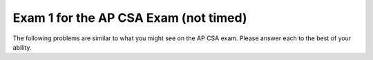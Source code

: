 .. qnum::
   :prefix: 12-2-
   :start: 1

Exam 1 for the AP CSA Exam (not timed)
----------------------------------------

The following problems are similar to what you might see on the AP CSA exam.  Please answer each to the best of your ability.

.. mchoice:: qtnt1_1
   :answer_a: (a >= b) && (b >= 0)
   :answer_b: !(a > b) || !(b >= 0)
   :answer_c: (a >= b) || (b > 0)
   :answer_d: (a > b) || (b >= 0)
   :answer_e: (a > b) && (b >= 0)
   :correct: d
   :feedback_a: The "!" would negate everything inside the parentheses. There are a few mistakes here. The opposite of <= is not >= and the opposite of AND is OR.
   :feedback_b: Both of the expressions inside the parentheses were altered. If we wanted to distribute the negation symbol "!" then we would leave the expressions inside the parentheses alone.
   :feedback_c: Negating less than or equals (<=) results in greater than (>). In addition, less than (<) in the second argument should have been changed to greater than or equals (>=).
   :feedback_d: Using DeMorgan's Law we negate everything.  This includes our AND statement (which becomes an OR) and everything inside both parentheses.
   :feedback_e: Here we forgot to negate our AND (&&) into an OR (||).

   Which of the following is equivalent to the statement below? Recall DeMorgan's Law.

   .. code-block:: java

     !((a <= b) && (b < 0))


.. mchoice:: qtnt1_2
   :answer_a: 9
   :answer_b: 81
   :answer_c: 3
   :answer_d: 243
   :answer_e: 27
   :correct: b
   :feedback_a: This would be true if we called mystery(2).
   :feedback_b: The argument is 4 so will have 4 recursive calls and then return 3 when we get to mystery(1). Each call will multiply our result by 3, so you can think of this as 3 raised to the 4th power (or 3 * 3 * 3 * 3 = 81).
   :feedback_c: This value is returned when we call mystery(1), since 1 is the base case and doesn't result in a recursive call.
   :feedback_d: This value would be returned from mystery(5).
   :feedback_e: This value would be returned from mystery(3).

   Consider the following recursive method. What does ``mystery(4)`` return?

   .. code-block:: java

      public int mystery(int m)
      {
        if (m == 1)
        {
            return 3;
        } else
        {
            return 3 * mystery(m - 1);
        }
      }


.. mchoice:: qtnt1_3
   :answer_a: II only
   :answer_b: I only
   :answer_c: I and II only
   :answer_d: II and III only
   :answer_e: III only
   :correct: a
   :feedback_a: If an array is already sorted from smallest to largest then we do not need to move anything in the array and we would only need to go through each element at most once, so this is fastest run time for insertion sort.
   :feedback_b: An array in reverse order is actually the worst run time for insertion sort because we would need to move everything to make it in order from smallest to largest.
   :feedback_c: II is correct, but number I will actually be the worst run time for insertion sort since all values will have to be moved each time through the loop.
   :feedback_d: While II is the correct anwser, an array in random order will have average run time.
   :feedback_e: When the array is not sorted the run time will be average.

   In which of these cases will an ascending order (from smallest to largest) insertion sort have the fastest run time?

   .. code-block:: java

      I.   An array that is in reverse order (from largest to smallest).
      II.  An array that is in sorted order already (from smallest to largest).
      III. An array that is in random order (not already sorted).

.. mchoice:: qtnt1_4
   :answer_a: I only
   :answer_b: II only
   :answer_c: II and III only
   :answer_d: I and II only
   :answer_e: I, II, and III
   :correct: d
   :feedback_a: Loop I will produce this output, but it is not the only loop that will output these values.
   :feedback_b: Loop II will produce this output, but it is not the only loop that will output these values.
   :feedback_c: Loop II is correct, but loop III will produce the reverse output, 43210.
   :feedback_d: Both of these loops will have the correct output. They iterate (and print each value) starting from 0 until the max value which we defined earlier in our code.
   :feedback_e: While loop I and II will produce the correct output, loop III will actually produce the reverse of the correct output.

   Which of these loops will output ``01234``?

   .. code-block:: java

      int max = 5;

      //Loop I
      for (int i = 0; i < max; i++)
      {
         System.out.print(i);
      }


      //Loop II
      int j = 0;
      while (j < max)
      {
         System.out.print(j);
         j++;
      }


      //Loop III
      int k = 0;
      for (int i = max; i > 0; i--)
      {
         System.out.print(i);
      }

.. mchoice:: qtnt1_5
   :answer_a: First: 15 Last: 29
   :answer_b: First: 15 Last: 30
   :answer_c: First: 16 Last: 29
   :answer_d: First: 16 Last: 30
   :answer_e: First: 16 Last: 28
   :correct: d
   :feedback_a: We add 1 to value before actually printing it, so the first value printed will be 16. The last time through the loop the value will be 29 (less than 30) but then the code will add one so it will print 30.
   :feedback_b: We add 1 to value before actually printing it, so the first value printed will be 16.
   :feedback_c: The last time through the loop the value will be 29 (less than 30) but then the code will add one so it will print 30.
   :feedback_d: The code adds one to value before the value is printed so 16 will be the first value printed.   The last time through the loop the value will be 29 (less than 30) but then the code will add one so it will print 30.
   :feedback_e: The last time through the loop the value will be 29 (less than 30) but then the code will add one so it will print 30.

   Consider the following block of code. What are the first and last numbers printed after running the code?

   .. code-block:: java

      int value = 15;
      while (value < 30)
      {
          value++;
          System.out.println(value);
      }

.. mchoice:: qtnt1_6
   :answer_a: 25
   :answer_b: 15
   :answer_c: 125
   :answer_d: 64
   :answer_e: 625
   :correct: c
   :feedback_a: This would be correct if we only had one inner for loop, but there are two.
   :feedback_b: The outer loop will execute 5 times, each time the outer loop executes the middle loop will execute 5 times, and each time the middle loop executes the inner loop will execute 5 times.  So the answer is 5 * 5 * 5 = 125.
   :feedback_c: The number of times a loop executes is (largest value in loop - smallest value in loop + 1) each loop executes (5 - 1 + 1 = 5) times.  When you have nested loops you multiply the number of times each loop executes.  So the result is 5 for the outer loop * 5 for the middle loop * 5 for the innermost loop.
   :feedback_d: This would be correct if we called solution(4) or the conditions to stop each loop were just less than, and not less than or equal to.
   :feedback_e: If you got this value you probably made one extra call to the each of the loops, notice that the loops start at 1 and not 0.

   Consider the following block of code. What value is returned from ``solution(5)``?

   .. code-block:: java

      public int solution(int limit)
      {
        int s = 0;

        for (int outside = 1; outside <= limit; outside++)
        {
            for (int middle = 1; middle <= limit; middle++)
            {
                for (int inside = 1; inside <= limit; inside++)
                {
                    s++;
                }
            }
        }
        return s;
      }

.. mchoice:: qtnt1_7
   :answer_a: I and II are exactly equivalent for all input values n.
   :answer_b: I and II are only equivalent when n is an even number.
   :answer_c: I and II are only equivalent when n = 0
   :answer_d: I and II are equivalent for all values except when n = 0
   :answer_e: I and II are never going to have the exact same outputs.
   :correct: e
   :feedback_a: I and II will never be equivalent because because count is incremented after it is printed in Code block I and before it is printed in Code block II.
   :feedback_b: I and II are not equivalent when n is even.
   :feedback_c: When n = 0, Code block I will print out 0, while Code block 2 will print out 1.
   :feedback_d: The code blocks never output the same value.
   :feedback_e: I and II will never be equivalent because count is incremented after it is printed in Code block I and before it is printed in Code block II.

   Given that both ``count`` and ``n`` are integer values, which of the following statements is true about both code blocks?

   .. code-block:: java

      // Code block I
      for (count = 0; count <= n; count++)
      {
          System.out.println(count);
      }

      //Code block II
      count = 0;
      while (count <= n)
      {
          count = count + 1;
          System.out.println(count);
      }

.. mchoice:: qtnt1_8
   :answer_a: I only
   :answer_b: II only
   :answer_c: III only
   :answer_d: I and II
   :answer_e: II and III
   :correct: c
   :feedback_a: A subclass needs to specify its own constructors.
   :feedback_b: A subclass has the ability to add new methods and variables that are unique to it (meaning its parent class dosen't contain them)
   :feedback_c: Subclasses can overide public methods from their parent classes to specialize behavior.
   :feedback_d: Neither of these statements are true.
   :feedback_e: Statement III is correct, but not statement II.

   Consider the following class declarations. Which statements are true?

   .. code-block:: java

      public class Animal
      {
       /* Some code */
      }

      public class Cat extends Animal
      {
         /* Some code */
      }

     I. Cat inherits the constructors of Animal
     II. Cat cannot add new methods and private instance variables that Animal does not have.
     III. Cat can override existing public methods of Animal

.. mchoice:: qtnt1_9
   :answer_a: k
   :answer_b: k + 1
   :answer_c: k - 1
   :answer_d: 1
   :answer_e: 0
   :correct: b
   :feedback_a: This would be the case if i had the initial value 1 and arr[i] < someValue would be true for all i values.
   :feedback_b: If arr[i] < someValue for all i from 0 to k, HELLO will be printed on each iteration of the for loop. The number of times a loop executes is the biggest value in the loop - the smallest value in the loop + 1 (k - 0 + 1 is k + 1).
   :feedback_c: This would be the case if i had the initial value 2 and arr[i] < someValue would be true for all i values.
   :feedback_d: This would be the case if only one element in the array would fulfill the condition that arr[i] < someValue.
   :feedback_e: This is the minimum number of times that HELLO could be executed.

   Consider the following code. What is the maximum amount of times that ``HELLO`` could possibly be printed?

   .. code-block:: java

      for (int i = 0; i <= k; i++)
      {
         if (arr[i] < someValue)
         {
           System.out.print("HELLO")
         }
      }

.. mchoice:: qtnt1_10
   :answer_a: It will never produce a run time error.
   :answer_b: It will always produce a run time error.
   :answer_c: Only when the length of the input string is greater than or equal to 16.
   :answer_d: Only when an empty string is input.
   :answer_e: Whenever the input string length is less than 16.
   :correct: b
   :feedback_a: Since there is no terminating condition surrounding our recursive method call (because the call lies outside of the if statement), it will keep doing recursive calls until we eventually get a run time error.
   :feedback_b: Since there is no statement that terminates the recursive call to stringRecursion (the length of the string s will increase until it is greater than 16, but the recursive call will keep happening because the recursive call is outside the if statement) the computer will keep doing recurisve calls until it runs out of memory and a run time error will happen.
   :feedback_c: Since the recursive call is outside the condition and the conditional doesn't include a return then this will result in infinite recursion and eventually a run time error.
   :feedback_d: The length of the string will not matter in this case because the recursive call to stringRecursion will always happen, since the recursive call lies outside the body of the conditional. The string length will only determine if the string s is printed out to the console or not.
   :feedback_e: We will get run time errors regardless of the length of the string s. This is due to the fact that the recursive call lies outside the body of the conditional. If the length of the string s is less than 16 then we will get something printed out to the console until the length of s becomes greater than 16, and then we will continue in a infinite recursion.

   When will the method ``stringRecursion`` produce a run time error?

   .. code-block:: java

      public void stringRecursion(String s)
      {

        if (s.length() < 16)
        {
          System.out.println(s);
        }
        stringRecursion(s + "*");
      }

.. mchoice:: qtnt1_11
   :answer_a: I only
   :answer_b: II only
   :answer_c: II and III only
   :answer_d: III only
   :answer_e: I, II and III
   :correct: c
   :feedback_a: This method call compiles because class C inherits all the public methods in class B. This will not produce an error.
   :feedback_b: Method II will produce a compile time error because class B (the superclass) does not inherit the methods of class C due to the fact that class C is its subclass. But, it is not the only call that will result in a compile time error.
   :feedback_c: Method II will produce a compile time error because class B (the superclass) does not inherit the methods of class C due to the fact that class C is its subclass. Method III will produce an error because of the parameter it takes in. objectB is not a class C type object which is what the method definition for method III required.
   :feedback_d: This method produces a compile time error, but method II will also produce a compile time error.
   :feedback_e: Methods II and III will both produce compile time errors, but method I works because class C inherits all the public methods of class B.

   Consider the following class definitions. Which of I, II and III below would cause an error when used in place of the missing code in the main method?

   .. code-block:: java

      public class A
      {
        public void method1() { };
      }

      public class B extends A
      {
          // Instance variables and other methods not shown

          public void method1()
          {
            /* implementation not shown */
          }
      }

      public class C extends B
      {
        //Instance variables and other methods not shown

        public void method2(C o)
        {
           /* implementation not shown */
        }

        public static void main(String[] args)
        {
          C objectC = new C();
          B objectB = new B();
          // Missing code
        }
      }

      I objectC.method1();
      II objectB.method2(objectC);
      III objectC.method2(objectB);


.. mchoice:: qtnt1_12
   :answer_a: I only
   :answer_b: II only
   :answer_c: III only
   :answer_d: II and III
   :answer_e: I and II
   :correct: c
   :feedback_a: Use type ArrayList to create the object, not List.
   :feedback_b: The type parameter in a generic ArrayList must be a class type, not a primitive type. int is a primitive type.
   :feedback_c: Correct.
   :feedback_d: III is correct, but II will cause a compile time error since we cannot use a primitive (int) as the type parameter in a generic ArrayList.
   :feedback_e: Both of these solutions will cause an error.

   Which of these declarations will *not* cause an error?

   .. code-block:: java

      I ArrayList<String> stringList = new List<String>();
      II ArrayList<int> intList = new ArrayList<int>();
      III ArrayList<String> stringList = new ArrayList<String>();

.. mchoice:: qtnt1_14
   :answer_a: I
   :answer_b: II
   :answer_c: III
   :answer_d: IV
   :answer_e: An ArrayIndexOutOfBoundsException will be thrown.
   :correct: c
   :feedback_a: Since the inside for loop starts with t = 0  and continues while t < i (and i begins at 0) it will not be print out every single element of the 4x4 matrix.
   :feedback_b: This anwser is not correct because our inside for loop will start with t = 0 and loop while t < i and, as such, the entire first row of our matrix will be ignored, since both t and i = 0 and t is not less than i.
   :feedback_c: When i = 0, the inner for loop does not get executed and the entire first row of the matrix is ignored. When i = 1 t goes from 0 to 0 and the element matrix[1][0] will be printed out. Similarly, when i = 2 we will print out elements matrix[2][0] and matrix[2][1]. Finally, when i = 3, we will print out matrix[3][0], matrix[3][1] and matrix[3][2].
   :feedback_d: This would be the correct anwser if we kept incrementing i by one (the outer for loop) but the inner for variable t would always be 0. We would get the first element of each row.
   :feedback_e: We will not get an index out of bounds exception since we made sure to increment i only until the max length of the array and the other variable we use to index, t, will only increase while it is still less than i.

   Suppose that the following method takes in a two dimensional array called ``matrix``. After the method call ``printMatrix(matrix)`` what will the output be? Possible options are listed below the method definition.

   .. code-block:: java

      /* assume that matrix has the following values */
      7654
      3210
      4567
      0123

      public static void printMatrix(int[][] matrix)
      {
        for (int i = 0; i < matrix.length; i++)
        {

          for (int t = 0; t < i; t++)
          {
            System.out.print(matrix[i][t]);
          }
          System.out.println();
        }
      }

      Possible output:

      I.
      7654
      3210
      4567
      0123

      II.
      7
      32
      456
      0123

      III.
      3
      45
      012

      IV.
      7
      3
      4
      0



.. mchoice:: qtnt1_15
   :answer_a: [0, 1, 2, 3, 5, 7]
   :answer_b: [0, 1, 4, 3, 5, 7]
   :answer_c: [0, 8, 3, 4, 5, 7]
   :answer_d: [0, 8, 4, 3, 5, 7]
   :answer_e: [5, 7, 0, 8, 4, 3]
   :correct: d
   :feedback_a: This is what the ArrayList will look like after the first two operations in the code.
   :feedback_b: This is what the ArrayList will look like before we set the element at index 1 to be 8.
   :feedback_c: This is what would have happened if we thought randomNum was actually 3 and we added the number 4 at the incorrect index.
   :feedback_d: After we add 5 and 7 to the end of the array we remove the element at index 2 (which was 2). Then we use the index we had previously obtained (also 2) to add a new element 4. This pushes the element already at that index (and the ones after it) one space to the right. Fianlly, we set the element at index 1 to be 8. This sets the value at index 1 to 8.
   :feedback_e: This is what we would have happened if we thought the add method would add elements to the beggining of the ArrayList and not the end.


   If randomList is an ``ArrayList`` of ``Integer`` objects and is initially set to {0, 1, 2, 3}, what will randomList look like after the following code is executed?

   .. code-block:: java

     randomList.add(5);
     randomList.add(7);
     int randomNum = randomList.get(2);
     randomList.remove(2);
     randomList.add(randomNum, 4);
     randomList.set(1, 8);


.. mchoice:: qtnt1_16
   :answer_a: edcba
   :answer_b: edcb
   :answer_c: Nothing is printed because an IndexOutOfBoundsException is thrown.
   :answer_d: feeddccbba
   :answer_e: fededcdcbcba
   :correct: a
   :feedback_a: The substring method takes two arguments, a start index (which is inclusive) and an end index (which is exclusive). The first substring is from index 1 (counter + 1) to index 2 (counter + 2). However the second index is not included so its just index 1 which is e. We then simply keep getting every indidual element from the string one by one until the end of the string.
   :feedback_b: This substring is mostly correct but it ends early and is missing the a character at the end.
   :feedback_c: Even though the end of the substring is specified as index counter + 2, which will be past the end of the string the last time through the loop, substring doesn't include the value at the end index, so the code will execute.
   :feedback_d: The first substring element has a start value of index 1 and so f will not be printed out. Also because each substring is a single character, no character will be repeated in the substring.
   :feedback_e: This is what we would have happened if the substring had started at index counter (and not index counter + 1).


   Consider the following code segment. What will be printed as a result of executing the code below?

   .. code-block:: java

      String str = "fedcba";
      int counter = 0;
      while(counter < str.length() - 1)
      {
        System.out.print(str.substring(counter + 1, counter + 2));
        counter++;
      }

.. mchoice:: qtnt1_17
   :answer_a: C c1 = new C();
   :answer_b: B b1 = new B();
   :answer_c: B c2 = new C();
   :answer_d: B b3 = new B(10);
   :answer_e: C c3 = new C(24);
   :correct: e
   :feedback_a: Here we are simply creating a new instance of class C by calling the appropiate constructor. Nothing is wrong here.
   :feedback_b: Here we are simply creating a new instance of class B by calling the appropiate constructor. Nothing is wrong here.
   :feedback_c: Since class C is a subclass of class B, you can upcast an object of type C to be of type B.
   :feedback_d: This statement is creating a new object using the second constructor of the B class. This is also a valid way to create a B object.
   :feedback_e: Even though class C has a super class with a constructor that takes in a single int argument, class C does not have a constructor that takes an int value.

   Consider the following class declarations. Which of the following statements will not compile?

   .. code-block:: java

      public class B
      {

          public int myValue;

          public B()
          {
              myValue = 0;
          }

          public B(int x)
          {
              myValue = x;
          }
      }

      public class C extends B
      {

          public C()
          {
              super(0);
          }
      }

.. mchoice:: qtnt1_18
   :answer_a: s="rainbow"; b=8;
   :answer_b: s="rain";  b=8;
   :answer_c: s="rainbow"; b=4;
   :answer_d: s="rain"; b=4;
   :answer_e: s="bow";  b=4;
   :correct: d
   :feedback_a: Strings are immutable so changing str doesn't affect the string that s refers to.  The value of b also will not change since Java passes a copy of the value.
   :feedback_b: Java copies the value of primitive types when they are passed to methods so nothing done in the method test affects the value of b.
   :feedback_c: Strings are immutable so changing str doesn't affect the string that s refers to.
   :feedback_d: Since strings are immutable any change returns a new string and doesn't affect what s refers to.  Also the value of primitive types are copied and nothing done in test affects the orignal primitive value.
   :feedback_e: The string that s refers to is not changed by the test method.  All changes to string result in a new string object.


   Consider the following method.  Assume that ``String s = "rain";`` and ``int b = 4;`` have been executed.  What are the values of ``s`` and ``b`` after ``test(s,b)`` is executed?

   .. code-block:: java

      public static void test(String str, int y)
      {
         str = str + "bow";
         y = y * 2;
      }

.. mchoice:: qtnt1_19
   :answer_a: I only
   :answer_b: II only
   :answer_c: III only
   :answer_d: I and III
   :answer_e: II and III
   :correct: e
   :feedback_a: Merge sort often uses a temporary array when merging arrays, which means it actually uses more storage space than insertion sort.
   :feedback_b: Insertion sort is more efficient for a small array because merge sort has extra overhead from the recursive function calls that cause it to take longer.
   :feedback_c: Merge sort uses the "divide and conquer" approach to sort an array. This will end up being more efficient than insertion sort in the case where we have a long unordered array.
   :feedback_d: Statement III is true but statement I is false since mergesort often utilizes a temporary array and will actually require more storage space than insertion sort.
   :feedback_e: Merge sort uses the "divide and conquer" approach to sort an array. This will end up being more efficient than insertion sort in the case where we have long unordered array. However if we have a very small almost sorted array, then insertion sort will outperform merge sort.


   Which of the following is/are true about using insertion sort versus using merge sort?

   .. code-block:: java

      I. Insertion sort requires more storage space than mergesort.
      II. Insertion sort is only more efficient than mergesort in the case that we have a very small and nearly sorted array.
      III. Insertion sort is almost always less efficient than mergesort.

.. mchoice:: qtnt1_20
   :answer_a: I
   :answer_b: II
   :answer_c: III
   :answer_d: IV
   :answer_e: V
   :correct: e
   :feedback_a: The method alter shifts the values in the columns starting at column c + 1 and shifting back to entry to the left of c + 1. This matrix is what would result if c was three and we were shifitng the number there to the two spots before it.
   :feedback_b: Although some numbers are overwriten in the matrix, the matrix will still be 3x4 matrix.
   :feedback_c: Although some numbers are overwriten in the matrix, the matrix will still be 3x4 matrix.
   :feedback_d: This is what would happen if we were shifting rows instead of columns in the alter method.
   :feedback_e: Method alter shifts the values in the columns, starting at column c + 1, one column to the left. It also overwrites column c. Here are the replacements made for the method call alter(1): matrix[0][1] = matrix[0][2], matrix[0][2] = matrix[0][3], matrix[1][1] = matrix[1][2], matrix[1][2] = matrix[1][3], matrix[2][1] = matrix[2][2], matrix[2][2] = matrix[2][3]


   What would the contents of ``matrix``, a 2-D array of integers, be after a call to ``alter(1)``? The method alter is defined below.


   .. code-block:: java

      private int[][] matrix;

      /* matrix looks like this initially
      1 3 5 7
      2 4 6 8
      3 5 7 9
      */

      public void alter(int c)
      {
        for (int i = 0; i < matrix.length; i++)
        {
          for (int j = c + 1; j < matrix[0].length; j++)
          {
            matrix[i][j - 1] = matrix[i][j];
          }
        }
      }


    I. 1 7 7 7
       2 8 8 8
       3 9 9 9

    II. 1 5 7
        2 6 8
        3 7 9

    III. 1 3 5 7
         3 5 7 9

    IV. 1 3 5 7
        3 5 7 9
        3 5 7 9

    V. 1 5 7 7
       2 6 8 8
       3 7 9 9


